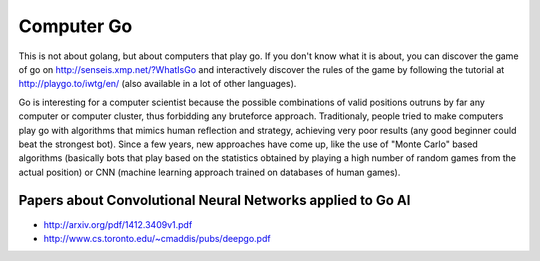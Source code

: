 Computer Go
===========

This is not about golang, but about computers that play go. If you don't know what it is about, you can discover the game of go on http://senseis.xmp.net/?WhatIsGo and interactively discover the rules of the game by following the tutorial at http://playgo.to/iwtg/en/ (also available in a lot of other languages).

Go is interesting for a computer scientist because the possible combinations of valid positions outruns by far any computer or computer cluster, thus forbidding any bruteforce approach. Traditionaly, people tried to make computers play go with algorithms that mimics human reflection and strategy, achieving very poor results (any good beginner could beat the strongest bot). Since a few years, new approaches have come up, like the use of "Monte Carlo" based algorithms (basically bots that play based on the statistics obtained by playing a high number of random games from the actual position) or CNN (machine learning approach trained on databases of human games).

Papers about Convolutional Neural Networks applied to Go AI
:::::::::::::::::::::::::::::::::::::::::::::::::::::::::::

* http://arxiv.org/pdf/1412.3409v1.pdf
* http://www.cs.toronto.edu/~cmaddis/pubs/deepgo.pdf
